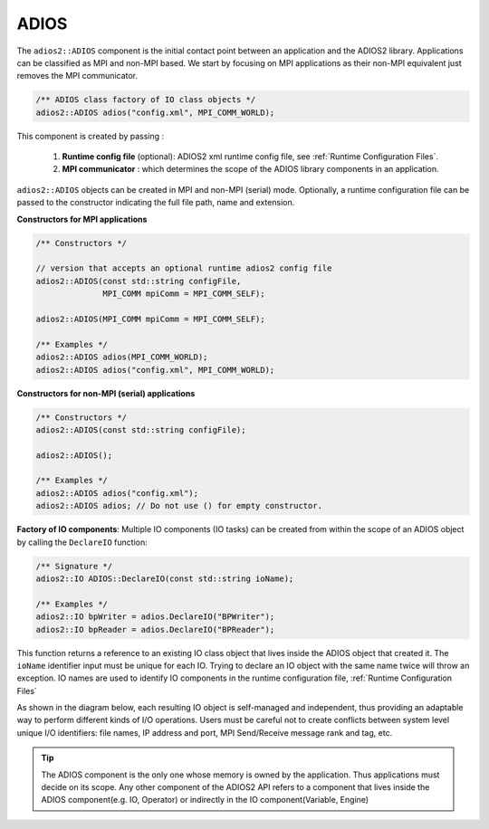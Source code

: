 *********
ADIOS
*********

The ``adios2::ADIOS`` component is the initial contact point between an application and the ADIOS2 library.
Applications can be classified as MPI and non-MPI based.
We start by focusing on MPI applications as their non-MPI equivalent just removes the MPI communicator.

.. code-block:: c++

    /** ADIOS class factory of IO class objects */
    adios2::ADIOS adios("config.xml", MPI_COMM_WORLD);

This component is created by passing :

    1. **Runtime config file** (optional): ADIOS2 xml runtime config file, see :ref:`Runtime Configuration Files`.

    2. **MPI communicator** : which determines the scope of the ADIOS library components in an application.

``adios2::ADIOS`` objects can be created in MPI and non-MPI (serial) mode.
Optionally, a runtime configuration file can be passed to the constructor indicating the full file path, name and extension.

**Constructors for MPI applications**

.. code-block:: c++

    /** Constructors */

    // version that accepts an optional runtime adios2 config file
    adios2::ADIOS(const std::string configFile,
                  MPI_COMM mpiComm = MPI_COMM_SELF);

    adios2::ADIOS(MPI_COMM mpiComm = MPI_COMM_SELF);

    /** Examples */
    adios2::ADIOS adios(MPI_COMM_WORLD);
    adios2::ADIOS adios("config.xml", MPI_COMM_WORLD);

**Constructors for non-MPI (serial) applications**

.. code-block:: c++

    /** Constructors */
    adios2::ADIOS(const std::string configFile);

    adios2::ADIOS();

    /** Examples */
    adios2::ADIOS adios("config.xml");
    adios2::ADIOS adios; // Do not use () for empty constructor.


**Factory of IO components**: Multiple IO components (IO tasks) can be created from within the scope of an ADIOS object by calling the ``DeclareIO`` function:

.. code-block:: c++

    /** Signature */
    adios2::IO ADIOS::DeclareIO(const std::string ioName);

    /** Examples */
    adios2::IO bpWriter = adios.DeclareIO("BPWriter");
    adios2::IO bpReader = adios.DeclareIO("BPReader");

This function returns a reference to an existing IO class object that lives inside the ADIOS object that created it.
The ``ioName`` identifier input must be unique for each IO.
Trying to declare an IO object with the same name twice will throw an exception.
IO names are used to identify IO components in the runtime configuration file, :ref:`Runtime Configuration Files`

As shown in the diagram below, each resulting IO object is self-managed and independent, thus providing an adaptable way to perform different kinds of I/O operations.
Users must be careful not to create conflicts between system level unique I/O identifiers: file names, IP address and port, MPI Send/Receive message rank and tag, etc.

.. blockdiag::

    blockdiag {
        default_fontsize = 18;
        default_shape = roundedbox;
        default_linecolor = blue;
        span_width = 150;

        ADIOS -> IO_1, B, IO_N[label = "DeclareIO", fontsize = 13];
        B[shape = "dots"];
        ADIOS -> B[style = "none"];
    }

.. tip::

    The ADIOS component is the only one whose memory is owned by the application.
    Thus applications must decide on its scope.
    Any other component of the ADIOS2 API refers to a component that lives inside the ADIOS component(e.g. IO, Operator) or indirectly in the IO component(Variable, Engine)
